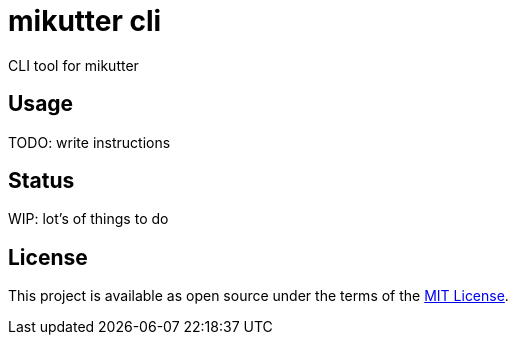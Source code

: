 = mikutter cli
CLI tool for mikutter

== Usage
TODO: write instructions

== Status
WIP: lot's of things to do

== License
This project is available as open source under the terms of the link:/LICENSE[MIT License].
